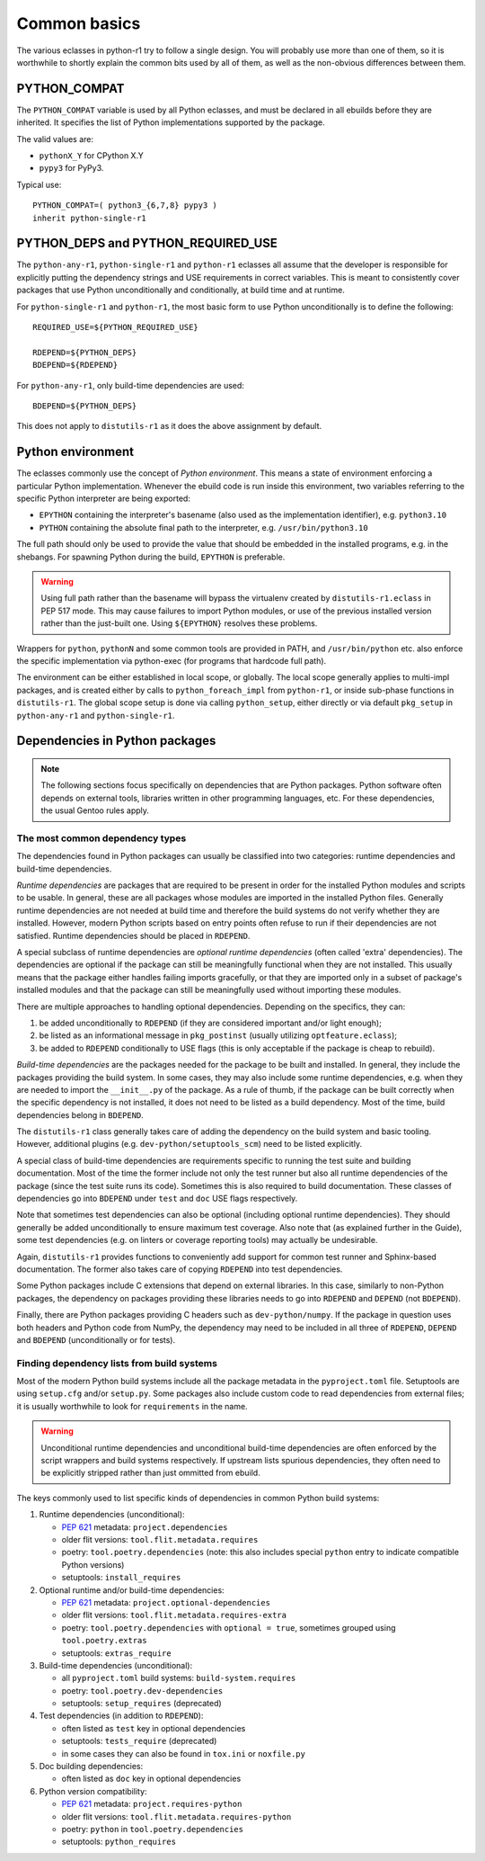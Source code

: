 =============
Common basics
=============

.. highlight:: bash

The various eclasses in python-r1 try to follow a single design.  You
will probably use more than one of them, so it is worthwhile to shortly
explain the common bits used by all of them, as well as the non-obvious
differences between them.


.. index:: PYTHON_COMPAT

PYTHON_COMPAT
=============
The ``PYTHON_COMPAT`` variable is used by all Python eclasses, and must
be declared in all ebuilds before they are inherited.  It specifies
the list of Python implementations supported by the package.

The valid values are:

- ``pythonX_Y`` for CPython X.Y
- ``pypy3`` for PyPy3.

Typical use::

    PYTHON_COMPAT=( python3_{6,7,8} pypy3 )
    inherit python-single-r1


.. index:: PYTHON_DEPS
.. index:: PYTHON_REQUIRED_USE

PYTHON_DEPS and PYTHON_REQUIRED_USE
===================================
The ``python-any-r1``, ``python-single-r1`` and ``python-r1`` eclasses
all assume that the developer is responsible for explicitly putting
the dependency strings and USE requirements in correct variables.
This is meant to consistently cover packages that use Python
unconditionally and conditionally, at build time and at runtime.

For ``python-single-r1`` and ``python-r1``, the most basic form to use
Python unconditionally is to define the following::

    REQUIRED_USE=${PYTHON_REQUIRED_USE}

    RDEPEND=${PYTHON_DEPS}
    BDEPEND=${RDEPEND}

For ``python-any-r1``, only build-time dependencies are used::

    BDEPEND=${PYTHON_DEPS}

This does not apply to ``distutils-r1`` as it does the above assignment
by default.


.. index:: EPYTHON
.. index:: PYTHON

Python environment
==================
The eclasses commonly use the concept of *Python environment*.  This
means a state of environment enforcing a particular Python
implementation.  Whenever the ebuild code is run inside this
environment, two variables referring to the specific Python interpreter
are being exported:

- ``EPYTHON`` containing the interpreter's basename (also used
  as the implementation identifier), e.g. ``python3.10``
- ``PYTHON`` containing the absolute final path to the interpreter,
  e.g. ``/usr/bin/python3.10``

The full path should only be used to provide the value that should
be embedded in the installed programs, e.g. in the shebangs.
For spawning Python during the build, ``EPYTHON`` is preferable.

.. Warning::

   Using full path rather than the basename will bypass the virtualenv
   created by ``distutils-r1.eclass`` in PEP 517 mode.  This may cause
   failures to import Python modules, or use of the previous installed
   version rather than the just-built one.  Using ``${EPYTHON}``
   resolves these problems.

Wrappers for ``python``, ``pythonN`` and some common tools are provided
in PATH, and ``/usr/bin/python`` etc. also enforce the specific
implementation via python-exec (for programs that hardcode full path).

The environment can be either established in local scope, or globally.
The local scope generally applies to multi-impl packages, and is created
either by calls to ``python_foreach_impl`` from ``python-r1``, or inside
sub-phase functions in ``distutils-r1``.  The global scope setup is done
via calling ``python_setup``, either directly or via default
``pkg_setup`` in ``python-any-r1`` and ``python-single-r1``.


Dependencies in Python packages
===============================
.. Note::

   The following sections focus specifically on dependencies that
   are Python packages.  Python software often depends on external
   tools, libraries written in other programming languages, etc.
   For these dependencies, the usual Gentoo rules apply.


.. index:: BDEPEND
.. index:: DEPEND
.. index:: RDEPEND

The most common dependency types
--------------------------------
The dependencies found in Python packages can usually be classified
into two categories: runtime dependencies and build-time dependencies.

*Runtime dependencies* are packages that are required to be present
in order for the installed Python modules and scripts to be usable.
In general, these are all packages whose modules are imported
in the installed Python files.  Generally runtime dependencies
are not needed at build time and therefore the build systems
do not verify whether they are installed.  However, modern Python
scripts based on entry points often refuse to run if their dependencies
are not satisfied.  Runtime dependencies should be placed
in ``RDEPEND``.

A special subclass of runtime dependencies are *optional runtime
dependencies* (often called 'extra' dependencies).  The dependencies are
optional if the package can still be meaningfully functional when they
are not installed.  This usually means that the package either handles
failing imports gracefully, or that they are imported only in a subset
of package's installed modules and that the package can still be
meaningfully used without importing these modules.

There are multiple approaches to handling optional dependencies.
Depending on the specifics, they can:

1. be added unconditionally to ``RDEPEND`` (if they are considered
   important and/or light enough);

2. be listed as an informational message in ``pkg_postinst`` (usually
   utilizing ``optfeature.eclass``);

3. be added to ``RDEPEND`` conditionally to USE flags (this is only
   acceptable if the package is cheap to rebuild).

*Build-time dependencies* are the packages needed for the package
to be built and installed.  In general, they include the packages
providing the build system.  In some cases, they may also include some
runtime dependencies, e.g. when they are needed to import
the ``__init__.py`` of the package.  As a rule of thumb, if the package
can be built correctly when the specific dependency is not installed,
it does not need to be listed as a build dependency.  Most of the time,
build dependencies belong in ``BDEPEND``.

The ``distutils-r1`` class generally takes care of adding the dependency
on the build system and basic tooling.  However, additional plugins
(e.g. ``dev-python/setuptools_scm``) need to be listed explicitly.

A special class of build-time dependencies are requirements specific
to running the test suite and building documentation.  Most of the time
the former include not only the test runner but also all runtime
dependencies of the package (since the test suite runs its code).
Sometimes this is also required to build documentation.  These classes
of dependencies go into ``BDEPEND`` under ``test`` and ``doc`` USE flags
respectively.

Note that sometimes test dependencies can also be optional (including
optional runtime dependencies).  They should generally be added
unconditionally to ensure maximum test coverage.  Also note that
(as explained further in the Guide), some test dependencies
(e.g. on linters or coverage reporting tools) may actually
be undesirable.

Again, ``distutils-r1`` provides functions to conveniently add support
for common test runner and Sphinx-based documentation.  The former also
takes care of copying ``RDEPEND`` into test dependencies.

Some Python packages include C extensions that depend on external
libraries.  In this case, similarly to non-Python packages,
the dependency on packages providing these libraries needs to go
into ``RDEPEND`` and ``DEPEND`` (not ``BDEPEND``).

Finally, there are Python packages providing C headers such
as ``dev-python/numpy``.  If the package in question uses both headers
and Python code from NumPy, the dependency may need to be included
in all three of ``RDEPEND``, ``DEPEND`` and ``BDEPEND`` (unconditionally
or for tests).


Finding dependency lists from build systems
-------------------------------------------
Most of the modern Python build systems include all the package metadata
in the ``pyproject.toml`` file.  Setuptools are using ``setup.cfg``
and/or ``setup.py``.  Some packages also include custom code to read
dependencies from external files; it is usually worthwhile to look
for ``requirements`` in the name.

.. Warning::

   Unconditional runtime dependencies and unconditional build-time
   dependencies are often enforced by the script wrappers and build
   systems respectively.  If upstream lists spurious dependencies,
   they often need to be explicitly stripped rather than just ommitted
   from ebuild.

The keys commonly used to list specific kinds of dependencies in common
Python build systems:

1. Runtime dependencies (unconditional):

   - `PEP 621`_ metadata: ``project.dependencies``
   - older flit versions: ``tool.flit.metadata.requires``
   - poetry: ``tool.poetry.dependencies`` (note: this also includes
     special ``python`` entry to indicate compatible Python versions)
   - setuptools: ``install_requires``

2. Optional runtime and/or build-time dependencies:

   - `PEP 621`_ metadata: ``project.optional-dependencies``
   - older flit versions: ``tool.flit.metadata.requires-extra``
   - poetry: ``tool.poetry.dependencies`` with ``optional = true``,
     sometimes grouped using ``tool.poetry.extras``
   - setuptools: ``extras_require``

3. Build-time dependencies (unconditional):

   - all ``pyproject.toml`` build systems: ``build-system.requires``
   - poetry: ``tool.poetry.dev-dependencies``
   - setuptools: ``setup_requires`` (deprecated)

4. Test dependencies (in addition to ``RDEPEND``):

   - often listed as ``test`` key in optional dependencies
   - setuptools: ``tests_require`` (deprecated)
   - in some cases they can also be found in ``tox.ini``
     or ``noxfile.py``

5. Doc building dependencies:

   - often listed as ``doc`` key in optional dependencies

6. Python version compatibility:

   - `PEP 621`_ metadata: ``project.requires-python``
   - older flit versions: ``tool.flit.metadata.requires-python``
   - poetry: ``python`` in ``tool.poetry.dependencies``
   - setuptools: ``python_requires``

.. _PEP 621: https://www.python.org/dev/peps/pep-0621
